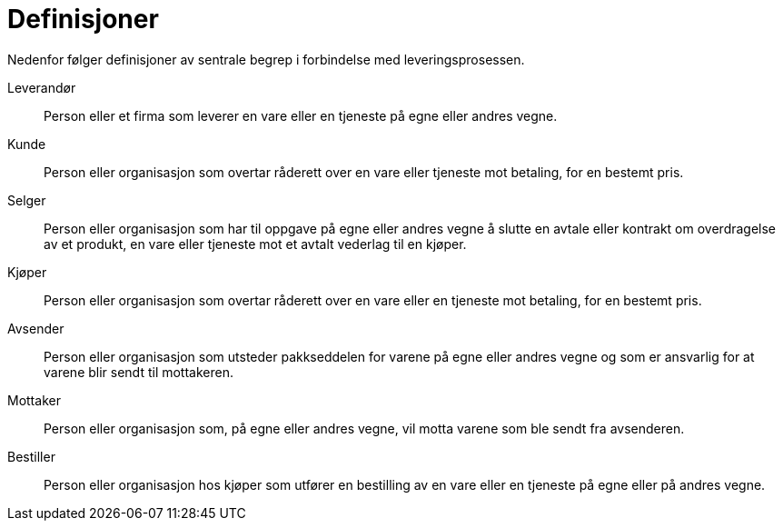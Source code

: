 # Definisjoner

Nedenfor følger definisjoner av sentrale begrep i forbindelse med leveringsprosessen.

Leverandør::
Person eller et firma som leverer en vare eller en tjeneste på egne eller andres vegne.

Kunde::
Person eller organisasjon som overtar råderett over en vare eller tjeneste mot betaling, for en bestemt pris.

Selger::
Person eller organisasjon som har til oppgave på egne eller andres vegne å slutte en avtale eller kontrakt om overdragelse av et produkt, en vare eller tjeneste mot et avtalt vederlag til en kjøper.

Kjøper::
Person eller organisasjon som overtar råderett over en vare eller en tjeneste mot betaling, for en bestemt pris.

Avsender::
Person eller organisasjon som utsteder pakkseddelen for varene på egne eller andres vegne og som er ansvarlig for at varene blir sendt til mottakeren.

Mottaker::
Person eller organisasjon som, på egne eller andres vegne, vil motta varene som ble sendt fra avsenderen.

Bestiller::
Person eller organisasjon hos kjøper som utfører en bestilling av en vare eller en tjeneste på egne eller på andres vegne.
